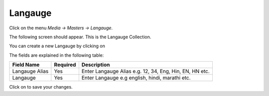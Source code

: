 .. |newImage| image:: images/button-new.png
.. |saveImage| image:: images/button-save.png

Langauge
--------

Click on the menu *Media -> Masters -> Langauge*.

The following screen should appear. This is the Langauge Collection.

.. image:: images/Langauge-Collection.png

You can create a new Langauge by clicking on |newImage|

.. image:: images/Langauge.png

The fields are explained in the following table:

=======================		 =============   ===============================================
Field Name          		 Required        Description
=======================		 =============   ===============================================
Langauge Alias      		 Yes             Enter Langauge Alias e.g. 12, 34, Eng, Hin, EN, HN etc. 
Langauge                         Yes	         Enter Langauge e.g english, hindi, marathi etc.
=======================		 =============   ===============================================

Click on |saveImage| to save your changes.

